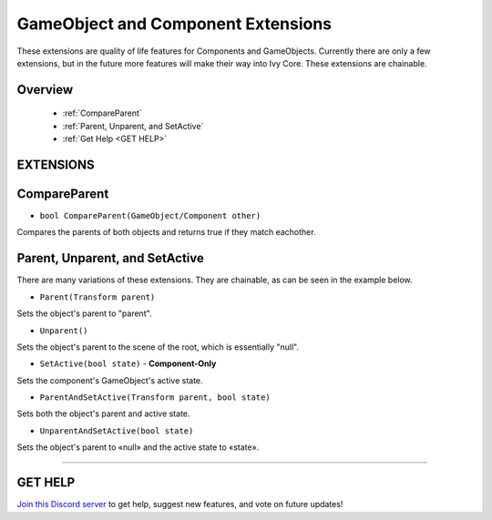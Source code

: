 ===================================
GameObject and Component Extensions
===================================

These extensions are quality of life features for Components and GameObjects. Currently there are only a few extensions, but in the future more features will make their way into Ivy Core. These extensions are chainable.

Overview
--------

    * :ref:`CompareParent` 
    * :ref:`Parent, Unparent, and SetActive`
    * :ref:`Get Help <GET HELP>` 

**EXTENSIONS**
--------------

CompareParent
-------------

* ``bool CompareParent(GameObject/Component other)``

Compares the parents of both objects and returns true if they match eachother.

.. code-block:: csharp
    :linenos:

    using IvyTools;
    using UnityEngine;

    public class MyClass: MonoBehaviour
    {
        public GameObject obj;

        void MyMethod()
        {
            if (this.CompareParent(obj))
            {
                // Do stuff…
            }
        }
    }

Parent, Unparent, and SetActive
-------------------------------

There are many variations of these extensions. They are chainable, as can be seen in the example below.

* ``Parent(Transform parent)``

Sets the object's parent to "parent".

* ``Unparent()``

Sets the object's parent to the scene of the root, which is essentially "null".

* ``SetActive(bool state)`` - **Component-Only**

Sets the component's GameObject's active state.

* ``ParentAndSetActive(Transform parent, bool state)``

Sets both the object's parent and active state.

* ``UnparentAndSetActive(bool state)``

Sets the object's parent to «null» and the active state to «state».

.. code-block:: csharp
    :linenos:

    using IvyTools;
    using UnityEngine;

    public class MyClass: MonoBehaviour
    {
        public GameObject obj;
        public Transform parent;

        void MyMethod()
        {
            obj.Parent(parent);
            this.Unparent(); // "this" is a component in this case (MyClass), so it's also possible to use extensions like this.
            obj.ParentAndSetActive(transform, false);
            obj.UnparentAndSetActive(true);
            parent.SetActive(true); // Transform is a component as well, so it's possible to call SetActive on it too.
            this.SetActive(false)
                .Parent(parent); // Chained command example.
        }
    }

****

**GET HELP**
------------

`Join this Discord server <https://discord.gg/CvG3p7Q>`_ to get help, suggest new features, and vote on future updates!

.. seealso::

    * :ref:`Array and List Extensions <array-and-list>`
    * :ref:`GameObject and Component Extensions <gameobject-and-component>`
    * :ref:`Physics Extensions <physics>`
    * :ref:`Texture Extensions <texture>`
    * :ref:`Value Extensions <value>`

    * :ref:`Transform.SetParent()`
    * :ref:`GameObject.SetActive()`